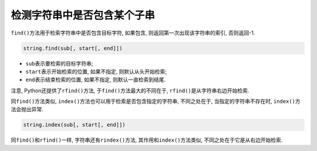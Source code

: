 检测字符串中是否包含某个子串
============================

``find()``\ 方法用于检索字符串中是否包含目标字符, 如果包含, 则返回第一次出现该字符串的索引, 否则返回-1.

.. code-block:: python

    string.find(sub[, start[, end]])

*   ``sub``\ 表示要检索的目标字符串;
*   ``start``\ 表示开始检索的位置, 如果不指定, 则默认从头开始检索;
*   ``end``\ 表示结束检索的位置, 如果不指定, 则默认一直检索到结尾.

注意, Python还提供了\ ``rfind()``\ 方法, 于\ ``find()``\ 方法最大的不同在于, ``rfind()``\ 是从字符串右边开始检索.


同\ ``find()``\ 方法类似, ``index()``\ 方法也可以用于检索是否包含指定的字符串, 不同之处在于, 当指定的字符串不存在时, ``index()``\ 方法会抛出异常.

.. code-block:: python

    string.index(sub[, start[, end]])

同\ ``find()``\ 和\ ``rfind()``\ 一样, 字符串还有\ ``rindex()``\ 方法, 其作用和\ ``index()``\ 方法类似, 不同之处在于它是从右边开始检索.

